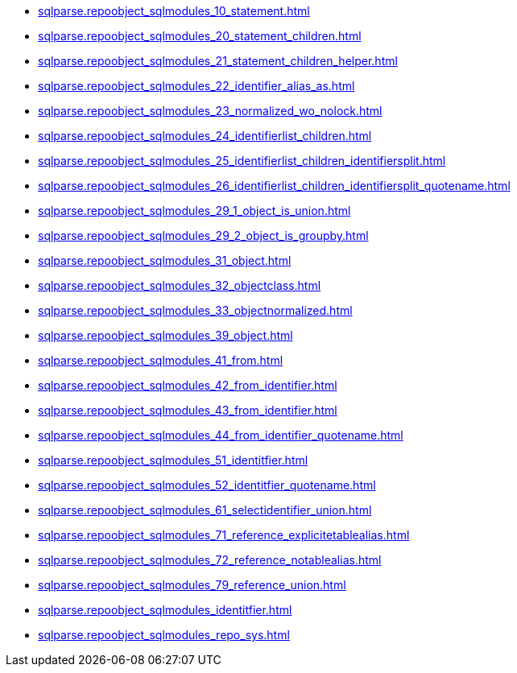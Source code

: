 * xref:sqlparse.repoobject_sqlmodules_10_statement.adoc[]
* xref:sqlparse.repoobject_sqlmodules_20_statement_children.adoc[]
* xref:sqlparse.repoobject_sqlmodules_21_statement_children_helper.adoc[]
* xref:sqlparse.repoobject_sqlmodules_22_identifier_alias_as.adoc[]
* xref:sqlparse.repoobject_sqlmodules_23_normalized_wo_nolock.adoc[]
* xref:sqlparse.repoobject_sqlmodules_24_identifierlist_children.adoc[]
* xref:sqlparse.repoobject_sqlmodules_25_identifierlist_children_identifiersplit.adoc[]
* xref:sqlparse.repoobject_sqlmodules_26_identifierlist_children_identifiersplit_quotename.adoc[]
* xref:sqlparse.repoobject_sqlmodules_29_1_object_is_union.adoc[]
* xref:sqlparse.repoobject_sqlmodules_29_2_object_is_groupby.adoc[]
* xref:sqlparse.repoobject_sqlmodules_31_object.adoc[]
* xref:sqlparse.repoobject_sqlmodules_32_objectclass.adoc[]
* xref:sqlparse.repoobject_sqlmodules_33_objectnormalized.adoc[]
* xref:sqlparse.repoobject_sqlmodules_39_object.adoc[]
* xref:sqlparse.repoobject_sqlmodules_41_from.adoc[]
* xref:sqlparse.repoobject_sqlmodules_42_from_identifier.adoc[]
* xref:sqlparse.repoobject_sqlmodules_43_from_identifier.adoc[]
* xref:sqlparse.repoobject_sqlmodules_44_from_identifier_quotename.adoc[]
* xref:sqlparse.repoobject_sqlmodules_51_identitfier.adoc[]
* xref:sqlparse.repoobject_sqlmodules_52_identitfier_quotename.adoc[]
* xref:sqlparse.repoobject_sqlmodules_61_selectidentifier_union.adoc[]
* xref:sqlparse.repoobject_sqlmodules_71_reference_explicitetablealias.adoc[]
* xref:sqlparse.repoobject_sqlmodules_72_reference_notablealias.adoc[]
* xref:sqlparse.repoobject_sqlmodules_79_reference_union.adoc[]
* xref:sqlparse.repoobject_sqlmodules_identitfier.adoc[]
* xref:sqlparse.repoobject_sqlmodules_repo_sys.adoc[]
